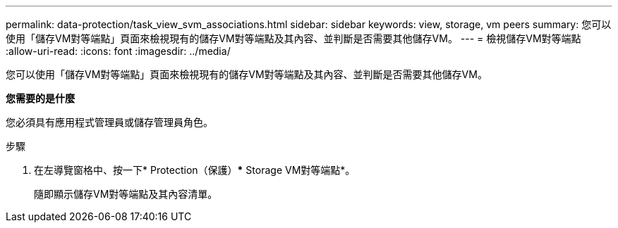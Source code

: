 ---
permalink: data-protection/task_view_svm_associations.html 
sidebar: sidebar 
keywords: view, storage, vm peers 
summary: 您可以使用「儲存VM對等端點」頁面來檢視現有的儲存VM對等端點及其內容、並判斷是否需要其他儲存VM。 
---
= 檢視儲存VM對等端點
:allow-uri-read: 
:icons: font
:imagesdir: ../media/


[role="lead"]
您可以使用「儲存VM對等端點」頁面來檢視現有的儲存VM對等端點及其內容、並判斷是否需要其他儲存VM。

*您需要的是什麼*

您必須具有應用程式管理員或儲存管理員角色。

.步驟
. 在左導覽窗格中、按一下* Protection（保護）*** Storage VM對等端點*。
+
隨即顯示儲存VM對等端點及其內容清單。


